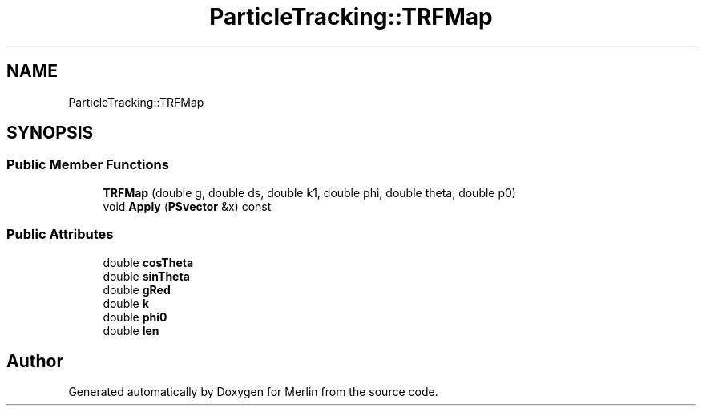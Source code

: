 .TH "ParticleTracking::TRFMap" 3 "Fri Aug 4 2017" "Version 5.02" "Merlin" \" -*- nroff -*-
.ad l
.nh
.SH NAME
ParticleTracking::TRFMap
.SH SYNOPSIS
.br
.PP
.SS "Public Member Functions"

.in +1c
.ti -1c
.RI "\fBTRFMap\fP (double g, double ds, double k1, double phi, double theta, double p0)"
.br
.ti -1c
.RI "void \fBApply\fP (\fBPSvector\fP &x) const"
.br
.in -1c
.SS "Public Attributes"

.in +1c
.ti -1c
.RI "double \fBcosTheta\fP"
.br
.ti -1c
.RI "double \fBsinTheta\fP"
.br
.ti -1c
.RI "double \fBgRed\fP"
.br
.ti -1c
.RI "double \fBk\fP"
.br
.ti -1c
.RI "double \fBphi0\fP"
.br
.ti -1c
.RI "double \fBlen\fP"
.br
.in -1c

.SH "Author"
.PP 
Generated automatically by Doxygen for Merlin from the source code\&.
